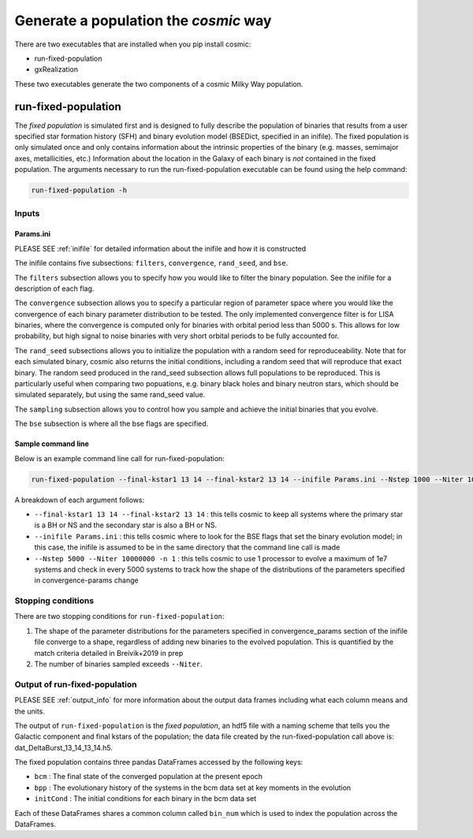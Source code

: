 .. _fixedpop:

######################################
Generate a population the `cosmic` way
######################################
There are two executables that are installed when you pip install cosmic:

* run-fixed-population

* gxRealization

These two executables generate the two components of a cosmic Milky Way population.

********************
run-fixed-population
********************
The `fixed population` is simulated first and is designed to fully describe the population of binaries that results from a user specified star formation history (SFH) and binary evolution model (BSEDict, specified in an inifile). The fixed population is only simulated once and only contains information about the intrinsic properties of the binary (e.g. masses, semimajor axes, metallicities, etc.) Information about the location in the Galaxy of each binary is `not` contained in the fixed population. The arguments necessary to run the run-fixed-population executable can be found using the help command:

.. code-block:: bash

   run-fixed-population -h

.. program-output:: run-fixed-population -h

======
Inputs
======

----------
Params.ini
----------

PLEASE SEE :ref:`inifile` for detailed information about the inifile and how it is constructed

The inifile contains five subsections: ``filters``, ``convergence``, ``rand_seed``, and ``bse``.

The ``filters`` subsection allows you to specify how you would like to filter the binary population. See the inifile for a description of each flag.

The ``convergence`` subsection allows you to specify a particular region of parameter space where you would like the convergence of each binary parameter distribution to be tested. The only implemented convergence filter is for LISA binaries, where the convergence is computed only for binaries with orbital period less than 5000 s. This allows for low probability, but high signal to noise binaries with very short orbital periods to be fully accounted for.

The ``rand_seed`` subsections allows you to initialize the population with a random seed for reproduceability. Note that for each simulated binary, cosmic also returns the initial conditions, including a random seed that will reproduce that exact binary. The random seed produced in the rand_seed subsection allows full populations to be reproduced. This is particularly useful when comparing two popuations, e.g. binary black holes and binary neutron stars, which should be simulated separately, but using the same rand_seed value.

The ``sampling`` subsection allows you to control how you sample and achieve the initial binaries that you evolve.

The ``bse`` subsection is where all the bse flags are specified.

-------------------
Sample command line
-------------------

Below is an example command line call for run-fixed-population:

.. code-block:: bash

   run-fixed-population --final-kstar1 13 14 --final-kstar2 13 14 --inifile Params.ini --Nstep 1000 --Niter 1000000000 -n 2

A breakdown of each argument follows:

* ``--final-kstar1 13 14 --final-kstar2 13 14`` : this tells cosmic to keep all systems where the primary star is a BH or NS and the secondary star is also a BH or NS.

* ``--inifile Params.ini`` : this tells cosmic where to look for the BSE flags that set the binary evolution model; in this case, the inifile is assumed to be in the same directory that the command line call is made

* ``--Nstep 5000 --Niter 10000000 -n 1`` : this tells cosmic to use 1 processor to evolve a maximum of 1e7 systems and check in every 5000 systems to track how the shape of the distributions of the parameters specified in convergence-params change

===================
Stopping conditions
===================

There are two stopping conditions for ``run-fixed-population``:

1. The shape of the parameter distributions for the parameters specified in convergence_params section of the inifile file converge to a shape, regardless of adding new binaries to the evolved population. This is quantified by the match criteria detailed in Breivik+2019 in prep

2. The number of binaries sampled exceeds ``--Niter``.

==============================
Output of run-fixed-population
==============================

PLEASE SEE :ref:`output_info` for more information about the output data frames including
what each column means and the units.

The output of ``run-fixed-population`` is the `fixed population`, an hdf5 file with a naming scheme that tells you the Galactic component and final kstars of the population; the data file created by the run-fixed-population call above is: dat_DeltaBurst_13_14_13_14.h5.

The fixed population contains three pandas DataFrames accessed by the following keys:

* ``bcm`` : The final state of the converged population at the present epoch

* ``bpp`` : The evolutionary history of the systems in the bcm data set at key moments in the evolution

* ``initCond`` : The initial conditions for each binary in the bcm data set

Each of these DataFrames shares a common column called ``bin_num`` which is used to index the population across the DataFrames.
